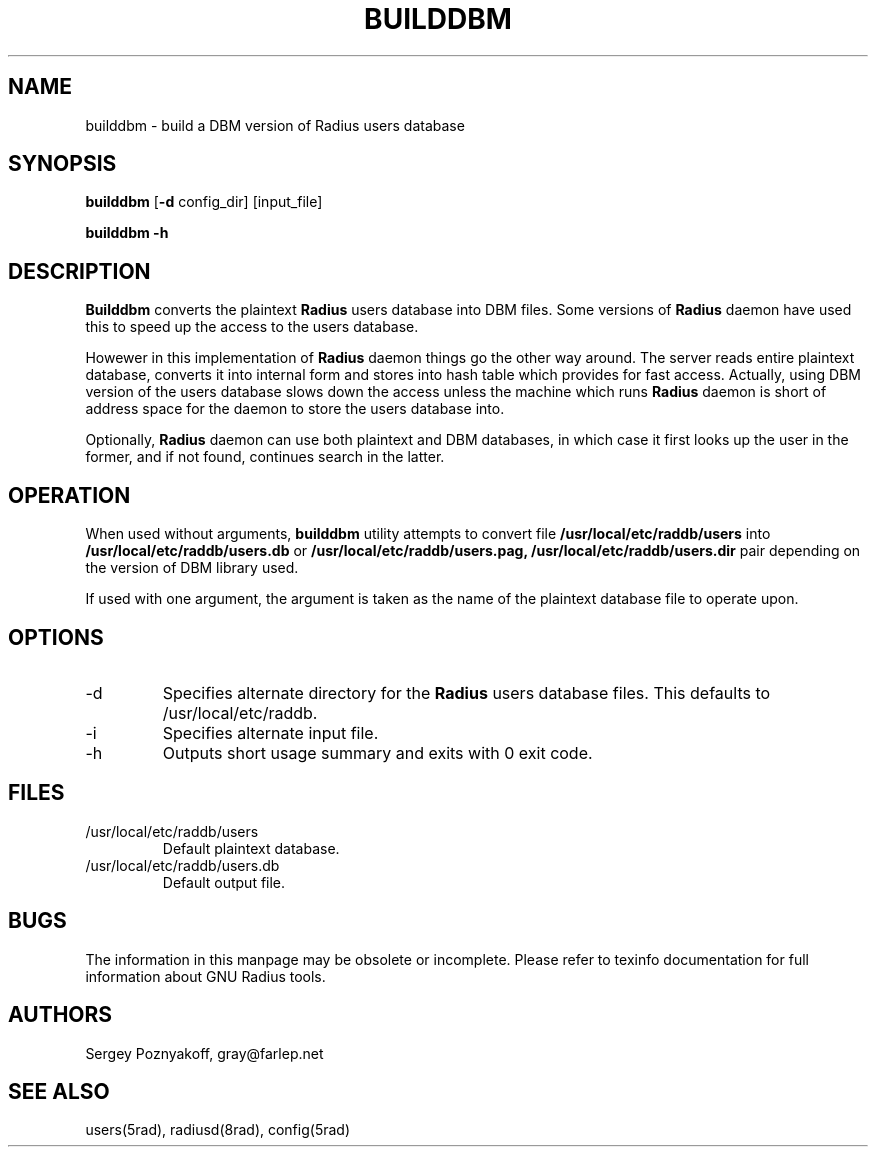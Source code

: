 .\" $Id$
.ds RD /usr/local/etc/raddb
.ds RL /usr/adm
.ds RP /usr/local/etc/raddb
.TH BUILDDBM 8 "March 10, 2000" "FSF"
.SH NAME
builddbm - build a DBM version of Radius users database
.SH SYNOPSIS
\fBbuilddbm\fR
[\fB-d\fR config_dir]
[input_file]
.PP
\fBbuilddbm\fR
\fB-h\fR
.SH DESCRIPTION
\fBBuilddbm\fR converts the plaintext \fBRadius\fR users database into
DBM files. Some versions of \fBRadius\fR daemon have used this to
speed up the access to the users database.
.PP
Howewer in this implementation of \fBRadius\fR daemon things go the
other way around. The server reads entire plaintext database, converts
it into internal form and stores into hash table which provides for
fast access. Actually, using DBM version of the users database slows
down the access unless the machine which runs \fBRadius\fR daemon is
short of address space for the daemon to store the users database into.
.PP
Optionally, \fBRadius\fR daemon can use both plaintext and DBM
databases, in which case it first looks up the user in the former, and
if not found, continues search in the latter.
.SH OPERATION
When used without arguments, \fBbuilddbm\fR utility attempts to
convert file \fB\*(RD/users\fR into \fB\*(RD/users.db\fR or
\fB\*(RD/users.pag, \*(RD/users.dir\fR pair depending on the
version of DBM library used.
.PP
If used with one argument, the argument is taken as the name of the
plaintext database file to operate upon.
.SH OPTIONS
.IP -d
Specifies alternate directory for the \fBRadius\fR users database
files. This defaults to \*(RD.
.IP -i
Specifies alternate input file.
.IP -h
Outputs short usage summary and exits with 0 exit code.
.SH FILES
.IP \*(RD/users
Default plaintext database.
.IP \*(RD/users.db
Default output file.
.SH BUGS
The information in this manpage may be obsolete or incomplete. Please
refer to texinfo documentation for full information about GNU Radius
tools.
.SH AUTHORS
Sergey Poznyakoff, gray@farlep.net

.SH SEE ALSO
users(5rad), radiusd(8rad), config(5rad)



